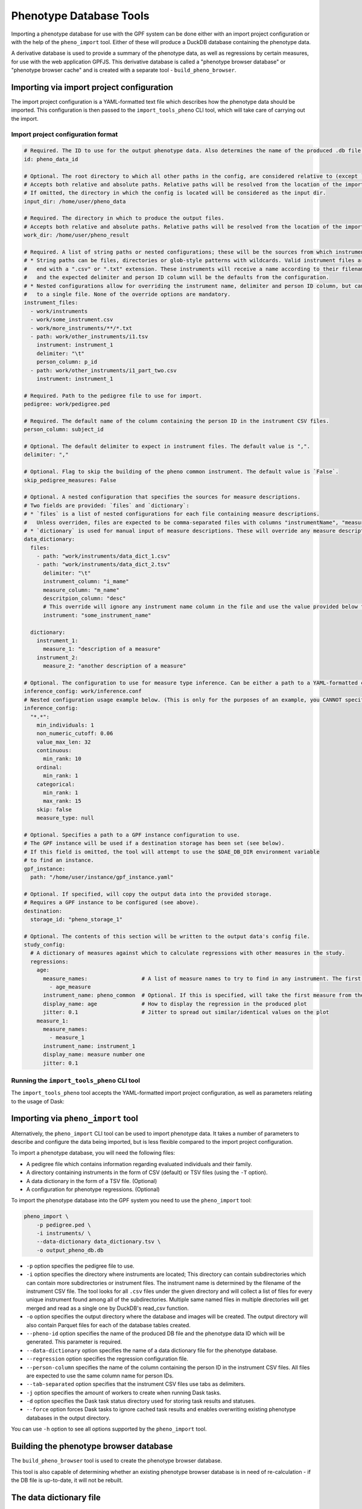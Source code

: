Phenotype Database Tools
========================

Importing a phenotype database for use with the GPF system can be done either with an import project configuration or
with the help of the ``pheno_import`` tool. Either of these will produce a DuckDB database containing the phenotype data.

A derivative database is used to provide a summary of the phenotype data, as well as regressions by certain measures, for use
with the web application GPFJS. This derivative database is called a "phenotype browser database" or "phenotype browser cache"
and is created with a separate tool - ``build_pheno_browser``.

Importing via import project configuration
******************************************

The import project configuration is a YAML-formatted text file which describes how the phenotype data should be imported.
This configuration is then passed to the ``import_tools_pheno`` CLI tool, which will take care of carrying out the import.

Import project configuration format
###################################

.. code:: yaml

    # Required. The ID to use for the output phenotype data. Also determines the name of the produced .db file.
    id: pheno_data_id  

    # Optional. The root directory to which all other paths in the config, are considered relative to (except `output_dir`).
    # Accepts both relative and absolute paths. Relative paths will be resolved from the location of the import configuration.
    # If omitted, the directory in which the config is located will be considered as the input dir.
    input_dir: /home/user/pheno_data

    # Required. The directory in which to produce the output files.
    # Accepts both relative and absolute paths. Relative paths will be resolved from the location of the import configuration.
    work_dir: /home/user/pheno_result

    # Required. A list of string paths or nested configurations; these will be the sources from which instruments are read.
    # * String paths can be files, directories or glob-style patterns with wildcards. Valid instrument files are files which
    #   end with a ".csv" or ".txt" extension. These instruments will receive a name according to their filename (without the file extension)
    #   and the expected delimiter and person ID column will be the defaults from the configuration.
    # * Nested configurations allow for overriding the instrument name, delimiter and person ID column, but can only point
    #   to a single file. None of the override options are mandatory.
    instrument_files:
      - work/instruments
      - work/some_instrument.csv
      - work/more_instruments/**/*.txt
      - path: work/other_instruments/i1.tsv
        instrument: instrument_1
        delimiter: "\t"
        person_column: p_id
      - path: work/other_instruments/i1_part_two.csv
        instrument: instrument_1

    # Required. Path to the pedigree file to use for import.
    pedigree: work/pedigree.ped

    # Required. The default name of the column containing the person ID in the instrument CSV files.
    person_column: subject_id

    # Optional. The default delimiter to expect in instrument files. The default value is ",".
    delimiter: ","

    # Optional. Flag to skip the building of the pheno common instrument. The default value is `False`.
    skip_pedigree_measures: False

    # Optional. A nested configuration that specifies the sources for measure descriptions.
    # Two fields are provided: `files` and `dictionary`:
    # * `files` is a list of nested configurations for each file containing measure descriptions.
    #   Unless overriden, files are expected to be comma-separated files with columns "instrumentName", "measureName" and "description".
    # * `dictionary` is used for manual input of measure descriptions. These will override any measure descriptions from `files`.
    data_dictionary:
      files:
        - path: "work/instruments/data_dict_1.csv"
        - path: "work/instruments/data_dict_2.tsv"
          delimiter: "\t"
          instrument_column: "i_mame"
          measure_column: "m_name"
          descritpion_column: "desc"
          # This override will ignore any instrument name column in the file and use the value provided below for ALL rows in the file.
          instrument: "some_instrument_name"

      dictionary:
        instrument_1:
          measure_1: "description of a measure"
        instrument_2:
          measure_2: "another description of a measure"

    # Optional. The configuration to use for measure type inference. Can be either a path to a YAML-formatted configuration file or a directly embedded configuration.
    inference_config: work/inference.conf
    # Nested configuration usage example below. (This is only for the purposes of an example, you CANNOT specify both a file and a nested configuration at the same time.)
    inference_config:
      "*.*":
        min_individuals: 1
        non_numeric_cutoff: 0.06
        value_max_len: 32
        continuous:
          min_rank: 10
        ordinal:
          min_rank: 1
        categorical:
          min_rank: 1
          max_rank: 15
        skip: false
        measure_type: null

    # Optional. Specifies a path to a GPF instance configuration to use.
    # The GPF instance will be used if a destination storage has been set (see below).
    # If this field is omitted, the tool will attempt to use the $DAE_DB_DIR environment variable
    # to find an instance.
    gpf_instance:
      path: "/home/user/instance/gpf_instance.yaml"

    # Optional. If specified, will copy the output data into the provided storage.
    # Requires a GPF instance to be configured (see above).
    destination:
      storage_id: "pheno_storage_1"

    # Optional. The contents of this section will be written to the output data's config file.
    study_config:
      # A dictionary of measures against which to calculate regressions with other measures in the study.
      regressions:
        age:
          measure_names:                 # A list of measure names to try to find in any instrument. The first match will be taken to regress by.
            - age_measure
          instrument_name: pheno_common  # Optional. If this is specified, will take the first measure from the list above, and search the given instrument for it.
          display_name: age              # How to display the regression in the produced plot
          jitter: 0.1                    # Jitter to spread out similar/identical values on the plot
        measure_1:
          measure_names:
            - measure_1
          instrument_name: instrument_1
          display_name: measure number one
          jitter: 0.1

Running the ``import_tools_pheno`` CLI tool
###########################################

The ``import_tools_pheno`` tool accepts the YAML-formatted import project configuration,
as well as parameters relating to the usage of Dask:

.. runblock:: console

    $ import_phenotypes --help

Importing via ``pheno_import`` tool
***********************************

Alternatively, the ``pheno_import`` CLI tool can be used to import phenotype data. It takes a number of parameters
to describe and configure the data being imported, but is less flexible compared to the import project configuration.

To import a phenotype database, you will need the following files:

* A pedigree file which contains information regarding evaluated individuals and their family.
* A directory containing instruments in the form of CSV (default) or TSV files (using the ``-T`` option).
* A data dictionary in the form of a TSV file. (Optional)
* A configuration for phenotype regressions. (Optional)

To import the phenotype database into the GPF system you need to use the
``pheno_import`` tool:

.. code:: bash

    pheno_import \
        -p pedigree.ped \
        -i instruments/ \
        --data-dictionary data_dictionary.tsv \
        -o output_pheno_db.db

* ``-p`` option specifies the pedigree file to use.

* ``-i`` option specifies the directory where instruments
  are located; This directory can contain subdirectories which can contain
  more subdirectories or instrument files.
  The instrument name is determined by the filename of the instrument CSV file.
  The tool looks for all ``.csv`` files under the given directory and will collect
  a list of files for every unique instrument found among all of the subdirectories.
  Multiple same named files in multiple directories will get merged and read as a single
  one by DuckDB's read_csv function.

* ``-o`` option specifies the output directory where the database and images will be created.
  The output directory will also contain Parquet files for each of the database tables created.

* ``--pheno-id`` option specifies the name of the produced DB file and the phenotype data ID which
  will be generated. This parameter is required.

* ``--data-dictionary`` option specifies the name of a data dictionary file for the phenotype database.

* ``--regression`` option specifies the regression configuration file.
  
* ``--person-column`` specifies the name of the column containing the person ID in the instrument
  CSV files. All files are expected to use the same column name for person IDs.

* ``--tab-separated`` option specifies that the instrument CSV files use tabs as delimiters.

* ``-j`` option specifies the amount of workers to create when running Dask tasks.

* ``-d`` option specifies the Dask task status directory used for storing task results and statuses.

* ``--force`` option forces Dask tasks to ignore cached task results and enables overwriting existing
  phenotype databases in the output directory.

You can use ``-h`` option to see all options supported by the ``pheno_import`` tool.

Building the phenotype browser database
***************************************

The ``build_pheno_browser`` tool is used to create the phenotype browser database.

This tool is also capable of determining whether an existing phenotype browser database is in
need of re-calculation - if the DB file is up-to-date, it will not be rebuilt.

.. runblock:: console

    $ build_pheno_browser --help

The data dictionary file
************************

The data dictionary is a file containing descriptions for measures.
It must be a TSV file with a header row and the following four columns:

* ``instrumentName``
* ``measureName``
* ``measureId``
* ``description``

The measure ID is formed by joining the instrument name and the measure name
with a dot character (e.g. ``instrument1.measure1``).

Measure classification
**********************

Each measure in the study is classified into one of four types: ``continuous``, ``ordinal``, ``categorical`` and ``raw``.
The ``raw`` measure type is reserved for measures, which could not be classified or did not fit any classification or has no values.
The measure type is determined by the inference configuration that is used by the import tool.
The inference configuration file is a YAML dictionary of string based scopes to inference configurations.
The configuration format allows setting a scope for a specific rule to apply to different measures and instruments.
The format scopes follow an order of specificity to determine the final configuration used for a given measure.
The supported types of scopes (in order of specificity) are the following:

* ``*.*`` - Wildcard for all measures in all instruments
* ``ala.*`` - Affects all measures in the instrument ``ala``.
* ``*.bala`` - Affects the measure ``bala`` in any instrument.
* ``ala.bala`` - Affects the measure ``bala`` in the instrument ``ala``.

Example configuration (default configuration):


.. code:: yaml

    "*.*":
        min_individuals: 1
        non_numeric_cutoff: 0.06
        value_max_len: 32
        continuous:
          min_rank: 10
        ordinal:
          min_rank: 1
        categorical:
          min_rank: 1
          max_rank: 15
        skip: false
        measure_type: null


A more advanced example:


.. code:: yaml

    "*.*":
        min_individuals: 1
        non_numeric_cutoff: 0.06
        value_max_len: 32
        continuous:
          min_rank: 10
        ordinal:
          min_rank: 1
        categorical:
          min_rank: 1
          max_rank: 15
        skip: false
        measure_type: null
    "ala.*":
        min_individuals: 2
    "*.bala":
        non_numeric_cutoff: 0.12


In this example, any measure outside of the instrument ``ala``, that is not named ``bala``, will have
the confiugration under ``"*.*"``.
Any measures named ``bala`` outside of ``ala`` will have a ``non_numeric_cutoff`` of 0.12 and
a ``min_individuals`` of 1, any inside ``ala`` will have ``min_individuals`` set to 2.

Inference parameters
####################

* ``min_individuals`` - The minimum amount of people in the instrument required for its measures to be classified,
  any amount under this will classify all instrument measures as ``raw``.

* ``non_numeric_cutoff`` - The fraction of values required to be non-numeric in order for a measure to be considered non-numeric.
  A cutoff of 0.06 means that if the amount of non-numeric values in the measure is below 6%, then the measure is considered numeric.

* ``continuous.min_rank`` - The amount of unique numeric values in a measure required for a measure to be classified as ``continuous``.

* ``ordinal.min_rank`` - The amount of unique numeric values in a measure required for a measure to be classified as ``ordinal``. The
  check for ordinal is done after ``continuous``, and the value of ``continuous.min_rank`` should be larger than ``ordinal.min_rank``.

* ``categorical.min_rank/max_rank`` - In order for a measure to be classified as ``categorical``,
  the measure first has to be determined as non-numeric and the amount of unique values
  in the measure must be between ``cateogrical.min_rank`` and ``categorical.max_rank``.

* ``skip`` - Whether to skip this measure (Skipped measure are not imported at all and absent from the final table,
  unlike measures classified as ``raw``)

* ``value_type``: Force a value type onto the measure. This skips the classification step, but not the statistics.
  The value of measure type should be a string or left as null or preferably omitted from the configuration if unused,
  as the default value is null. The valid string values are: ``raw``, ``categorical``, ``ordinal`` and ``continuous``.


How classification works
########################

The measure classification works through the ``inference_reference_impl`` function.

The function takes a list of string values and a merged inference configuration.

The classification first creates a classification report and then iterates through the entire list,
collecting unique values, counting ``None`` values and attempting to
cast every value into a ``float``. On success, the value is added to the list of numeric values, otherwise ``None`` is added to the
list of numeric values.

Afterwards, with the collected values and counts through iteration, the following values are set in the report:

* The total count of non-null values
* The total count of null values
* The total count of numeric values
* The total count of non-numeric values
* The total amount of unique values
* The total amount of unique numeric values

The measure type is then classified according to the inference configuration:

* First, the amount of values is checked against ``min_individuals`` - if it has less values than ``min_individuals``, the type is ``raw``.
* Then, the fraction of non-numeric values is calculated and compared against ``non_numeric_cutoff``.
* If the measure is numeric, it is first checked for ``continuous``, then ``ordinal``, if both fail, then the measure type is ``raw``.
* If the measure is non-numeric, it is checked for ``categorical`` and if it does not pass, the measure type is ``raw``.

After determining the measure type, numeric measures will get ``min_value``, ``max_value`` and ``values_domain`` values assigned
in the report, and non-numeric measures will get ``values_domain`` assigned.

If the measure is numeric, the function returns the list of numeric values and the report, otherwise it returns
the normal untransformed list of string values and the report.
